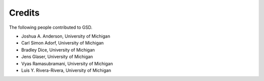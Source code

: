Credits
=======

The following people contributed to GSD.

* Joshua A. Anderson, University of Michigan
* Carl Simon Adorf, University of Michigan
* Bradley Dice, University of Michigan
* Jens Glaser, University of Michigan
* Vyas Ramasubramani, University of Michigan
* Luis Y. Rivera-Rivera, University of Michigan

